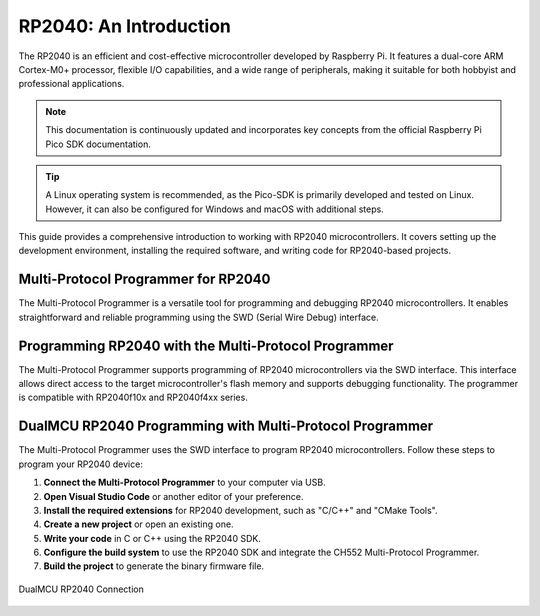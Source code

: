 RP2040: An Introduction
========================

The RP2040 is an efficient and cost-effective microcontroller developed by Raspberry Pi. It features a dual-core ARM Cortex-M0+ processor, flexible I/O capabilities, and a wide range of peripherals, making it suitable for both hobbyist and professional applications.

.. note::

    This documentation is continuously updated and incorporates key concepts from the official Raspberry Pi Pico SDK documentation.

.. tip::

    A Linux operating system is recommended, as the Pico-SDK is primarily developed and tested on Linux. However, it can also be configured for Windows and macOS with additional steps.

This guide provides a comprehensive introduction to working with RP2040 microcontrollers. It covers setting up the development environment, installing the required software, and writing code for RP2040-based projects.

Multi-Protocol Programmer for RP2040
-----------------------------------------

The Multi-Protocol Programmer is a versatile tool for programming and debugging RP2040 microcontrollers. It enables straightforward and reliable programming using the SWD (Serial Wire Debug) interface.

.. raw:: html

   <div style="text-align: center;">
     <img src="./_static/hardware/swdio_avr.png" alt="SWD Pinout" style="width: 50%;">
     <p>SWD Pinout</p>
   </div>


Programming RP2040 with the Multi-Protocol Programmer
-----------------------------------------------------------

The Multi-Protocol Programmer supports programming of RP2040 microcontrollers via the SWD interface. This interface allows direct access to the target microcontroller's flash memory and supports debugging functionality. The programmer is compatible with RP2040f10x and RP2040f4xx series.

.. only:: html

   .. figure:: _static/rp/swdio.png
      :align: center
      :width: 100%

      SWD Pinout

.. only:: latex

   .. figure:: _static/rp/swdio.png
      :align: center
      :width: 90%

      Pinout diagram for RP2040


DualMCU RP2040 Programming with Multi-Protocol Programmer
----------------------------------------------------------------

The Multi-Protocol Programmer uses the SWD interface to program RP2040 microcontrollers. Follow these steps to program your RP2040 device:

1. **Connect the Multi-Protocol Programmer** to your computer via USB.
2. **Open Visual Studio Code** or another editor of your preference.
3. **Install the required extensions** for RP2040 development, such as "C/C++" and "CMake Tools".
4. **Create a new project** or open an existing one.
5. **Write your code** in C or C++ using the RP2040 SDK.
6. **Configure the build system** to use the RP2040 SDK and integrate the CH552 Multi-Protocol Programmer.
7. **Build the project** to generate the binary firmware file.

.. figure:: _static/rp/dualmcu.png
   :align: center
   :width: 100%

   DualMCU RP2040 Connection
